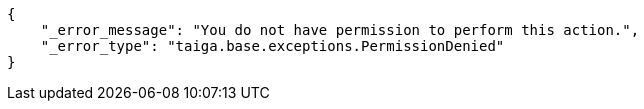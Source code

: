 [source,json]
----
{
    "_error_message": "You do not have permission to perform this action.",
    "_error_type": "taiga.base.exceptions.PermissionDenied"
}
----
